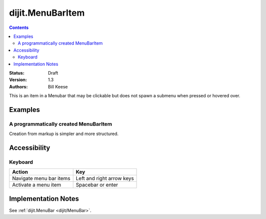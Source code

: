 .. _dijit/MenuBarItem:

=================
dijit.MenuBarItem
=================

.. contents::
    :depth: 2

:Status: Draft
:Version: 1.3
:Authors: Bill Keese

This is an item in a Menubar that may be clickable but does not spawn a submenu when pressed or hovered over.

Examples
========

A programmatically created MenuBarItem
--------------------------------------

.. code-example ::

  .. js ::

    dojo.require("dijit.MenuBar");
    dojo.require("dijit.MenuBarItem");
    var pMenuBar;
    function fClickItem(){alert("Clicked on first item")};
    function fClickAnotherItem(){alert("Clicked on the second Item!")};
    dojo.ready(function(){
        pMenuBar = new dijit.MenuBar({id:"SampleMenu"});
        pMenuBar.addChild(new dijit.MenuBarItem({label:"MenuBarItem#1 ", disabled:true, onClick:fClickItem}));
        pMenuBar.addChild(new dijit.MenuBarItem({label:"MenubarItem#2 ", onClick:fClickAnotherItem}));
        pMenuBar.placeAt("wrapper");
        pMenuBar.startup();
    });


  .. html ::

     <div id="wrapper"></div>

Creation from markup is simpler and more structured.

.. code-example ::

  .. js ::

    dojo.require("dijit.MenuBar");
    dojo.require("dijit.Menu");
    dojo.require("dijit.MenuBarItem");

  .. html ::

    <div id="menubar" data-dojo-type="dijit.MenuBar">
        <div data-dojo-type="dijit.MenuBarItem" data-dojo-props="onClick:function(){alert('Clicked on BarMenuItem');}">
            Click me!
        </div>
        <div data-dojo-type="dijit.MenuBarItem" data-dojo-props="disabled:true">
            Disabled item
        </div>
    </div>


Accessibility
=============

Keyboard
--------

==========================================    =================================================
Action                                        Key
==========================================    =================================================
Navigate menu bar items                       Left and right arrow keys
Activate a menu item                          Spacebar or enter
==========================================    =================================================


Implementation Notes
====================

See :ref:`dijit.MenuBar <dijit/MenuBar>`.
